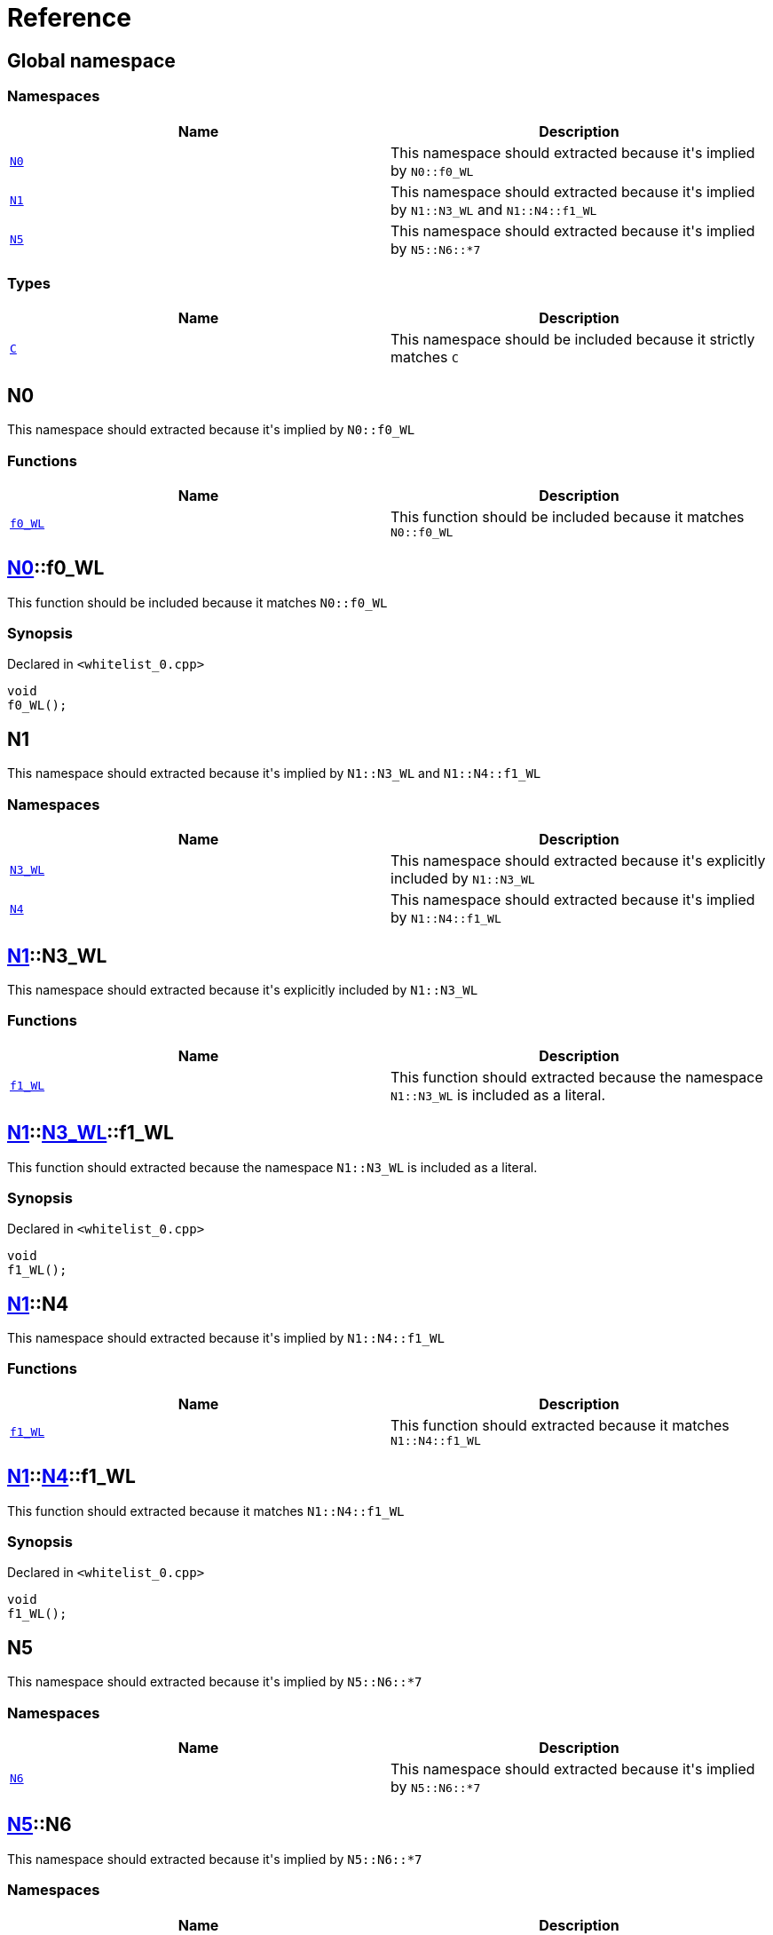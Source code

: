 = Reference
:mrdocs:

[#index]
== Global namespace


=== Namespaces

[cols=2]
|===
| Name | Description 

| <<N0,`N0`>> 
| This namespace should extracted because it&apos;s implied by `N0&colon;&colon;f0&lowbar;WL`

| <<N1,`N1`>> 
| This namespace should extracted because it&apos;s implied by `N1&colon;&colon;N3&lowbar;WL` and `N1&colon;&colon;N4&colon;&colon;f1&lowbar;WL`

| <<N5,`N5`>> 
| This namespace should extracted because it&apos;s implied by `N5&colon;&colon;N6&colon;&colon;&ast;7`

|===
=== Types

[cols=2]
|===
| Name | Description 

| <<C,`C`>> 
| This namespace should be included because it strictly matches `C`

|===

[#N0]
== N0


This namespace should extracted because it&apos;s implied by `N0&colon;&colon;f0&lowbar;WL`

=== Functions

[cols=2]
|===
| Name | Description 

| <<N0-f0_WL,`f0&lowbar;WL`>> 
| This function should be included because it matches `N0&colon;&colon;f0&lowbar;WL`

|===

[#N0-f0_WL]
== <<N0,N0>>::f0&lowbar;WL


This function should be included because it matches `N0&colon;&colon;f0&lowbar;WL`

=== Synopsis


Declared in `&lt;whitelist&lowbar;0&period;cpp&gt;`

[source,cpp,subs="verbatim,replacements,macros,-callouts"]
----
void
f0&lowbar;WL();
----

[#N1]
== N1


This namespace should extracted because it&apos;s implied by `N1&colon;&colon;N3&lowbar;WL` and `N1&colon;&colon;N4&colon;&colon;f1&lowbar;WL`

=== Namespaces

[cols=2]
|===
| Name | Description 

| <<N1-N3_WL,`N3&lowbar;WL`>> 
| This namespace should extracted because it&apos;s explicitly included by `N1&colon;&colon;N3&lowbar;WL`

| <<N1-N4,`N4`>> 
| This namespace should extracted because it&apos;s implied by `N1&colon;&colon;N4&colon;&colon;f1&lowbar;WL`

|===

[#N1-N3_WL]
== <<N1,N1>>::N3&lowbar;WL


This namespace should extracted because it&apos;s explicitly included by `N1&colon;&colon;N3&lowbar;WL`

=== Functions

[cols=2]
|===
| Name | Description 

| <<N1-N3_WL-f1_WL,`f1&lowbar;WL`>> 
| This function should extracted because the namespace `N1&colon;&colon;N3&lowbar;WL` is included as a literal&period;

|===

[#N1-N3_WL-f1_WL]
== <<N1,N1>>::<<N1-N3_WL,N3&lowbar;WL>>::f1&lowbar;WL


This function should extracted because the namespace `N1&colon;&colon;N3&lowbar;WL` is included as a literal&period;

=== Synopsis


Declared in `&lt;whitelist&lowbar;0&period;cpp&gt;`

[source,cpp,subs="verbatim,replacements,macros,-callouts"]
----
void
f1&lowbar;WL();
----

[#N1-N4]
== <<N1,N1>>::N4


This namespace should extracted because it&apos;s implied by `N1&colon;&colon;N4&colon;&colon;f1&lowbar;WL`

=== Functions

[cols=2]
|===
| Name | Description 

| <<N1-N4-f1_WL,`f1&lowbar;WL`>> 
| This function should extracted because it matches `N1&colon;&colon;N4&colon;&colon;f1&lowbar;WL`

|===

[#N1-N4-f1_WL]
== <<N1,N1>>::<<N1-N4,N4>>::f1&lowbar;WL


This function should extracted because it matches `N1&colon;&colon;N4&colon;&colon;f1&lowbar;WL`

=== Synopsis


Declared in `&lt;whitelist&lowbar;0&period;cpp&gt;`

[source,cpp,subs="verbatim,replacements,macros,-callouts"]
----
void
f1&lowbar;WL();
----

[#N5]
== N5


This namespace should extracted because it&apos;s implied by `N5&colon;&colon;N6&colon;&colon;&ast;7`

=== Namespaces

[cols=2]
|===
| Name | Description 

| <<N5-N6,`N6`>> 
| This namespace should extracted because it&apos;s implied by `N5&colon;&colon;N6&colon;&colon;&ast;7`

|===

[#N5-N6]
== <<N5,N5>>::N6


This namespace should extracted because it&apos;s implied by `N5&colon;&colon;N6&colon;&colon;&ast;7`

=== Namespaces

[cols=2]
|===
| Name | Description 

| <<N5-N6-M7,`M7`>> 
| This namespace should be included because it matches `N5&colon;&colon;N6&colon;&colon;&ast;7`

| <<N5-N6-N7,`N7`>> 
| This namespace should be included because it matches `N5&colon;&colon;N6&colon;&colon;&ast;7`

|===

[#N5-N6-M7]
== <<N5,N5>>::<<N5-N6,N6>>::M7


This namespace should be included because it matches `N5&colon;&colon;N6&colon;&colon;&ast;7`

=== Functions

[cols=2]
|===
| Name | Description 

| <<N5-N6-M7-f2_WL,`f2&lowbar;WL`>> 
| This function should be included because it&apos;s a member of `M7`, which matches `N5&colon;&colon;N6&colon;&colon;&ast;7`

|===

[#N5-N6-M7-f2_WL]
== <<N5,N5>>::<<N5-N6,N6>>::<<N5-N6-M7,M7>>::f2&lowbar;WL


This function should be included because it&apos;s a member of `M7`, which matches `N5&colon;&colon;N6&colon;&colon;&ast;7`

=== Synopsis


Declared in `&lt;whitelist&lowbar;0&period;cpp&gt;`

[source,cpp,subs="verbatim,replacements,macros,-callouts"]
----
void
f2&lowbar;WL();
----

[#N5-N6-N7]
== <<N5,N5>>::<<N5-N6,N6>>::N7


This namespace should be included because it matches `N5&colon;&colon;N6&colon;&colon;&ast;7`

=== Functions

[cols=2]
|===
| Name | Description 

| <<N5-N6-N7-f2_WL,`f2&lowbar;WL`>> 
| This function should be included because it&apos;s a member of `N7`, which matches `N5&colon;&colon;N6&colon;&colon;&ast;7`

|===

[#N5-N6-N7-f2_WL]
== <<N5,N5>>::<<N5-N6,N6>>::<<N5-N6-N7,N7>>::f2&lowbar;WL


This function should be included because it&apos;s a member of `N7`, which matches `N5&colon;&colon;N6&colon;&colon;&ast;7`

=== Synopsis


Declared in `&lt;whitelist&lowbar;0&period;cpp&gt;`

[source,cpp,subs="verbatim,replacements,macros,-callouts"]
----
void
f2&lowbar;WL();
----

[#C]
== C


This namespace should be included because it strictly matches `C`

=== Synopsis


Declared in `&lt;whitelist&lowbar;0&period;cpp&gt;`

[source,cpp,subs="verbatim,replacements,macros,-callouts"]
----
struct C;
----

=== Types

[cols=2]
|===
| Name | Description 

| <<C-D,`D`>> 
| This struct should be included because it&apos;s a member of `C`

|===
=== Member Functions

[cols=2]
|===
| Name | Description 

| <<C-f0_WL,`f0&lowbar;WL`>> 
| This function should be included because it&apos;s a member of `C`

|===



[#C-D]
== <<C,C>>::D


This struct should be included because it&apos;s a member of `C`

=== Synopsis


Declared in `&lt;whitelist&lowbar;0&period;cpp&gt;`

[source,cpp,subs="verbatim,replacements,macros,-callouts"]
----
struct D;
----

=== Member Functions

[cols=2]
|===
| Name | Description 

| <<C-D-f1_WL,`f1&lowbar;WL`>> 
| This function should be included because it&apos;s a member of `D`

|===



[#C-D-f1_WL]
== <<C,C>>::<<C-D,D>>::f1&lowbar;WL


This function should be included because it&apos;s a member of `D`

=== Synopsis


Declared in `&lt;whitelist&lowbar;0&period;cpp&gt;`

[source,cpp,subs="verbatim,replacements,macros,-callouts"]
----
void
f1&lowbar;WL();
----

[#C-f0_WL]
== <<C,C>>::f0&lowbar;WL


This function should be included because it&apos;s a member of `C`

=== Synopsis


Declared in `&lt;whitelist&lowbar;0&period;cpp&gt;`

[source,cpp,subs="verbatim,replacements,macros,-callouts"]
----
void
f0&lowbar;WL();
----



[.small]#Created with https://www.mrdocs.com[MrDocs]#
